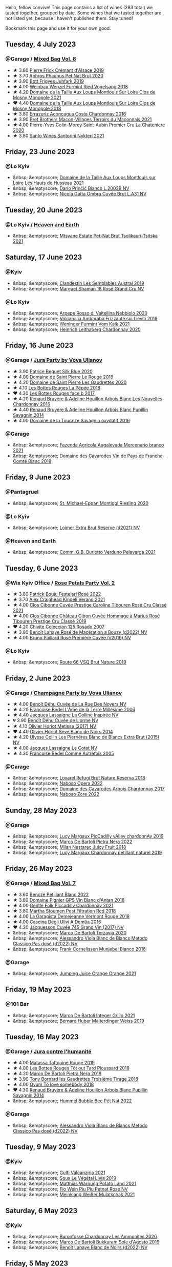 Hello, fellow convive! This page contains a list of wines (283 total) we tasted together, grouped by date. Some wines that we tasted together are not listed yet, because I haven't published them. Stay tuned!

Bookmark this page and use it for your own good.

#+begin_export html
<div class="rating-list">
#+end_export

** Tuesday,  4 July 2023

*** @Garage / [[barberry:/posts/2023-07-04-mixed-bag][Mixed Bag Vol. 8]]

- ★ 3.80 [[barberry:/wines/b60ee6cd-c27f-498d-98f2-d3c984d9e00f][Pierre Frick Crémant d'Alsace 2019]]
- ★ 3.70 [[barberry:/wines/54aaa7a2-2d02-4d12-9892-e2154b42339b][Aphros Phaunus Pet Nat Brut 2020]]
- ★ 3.90 [[barberry:/wines/6bc9fea8-41bf-4e23-a34a-c0f80a5017e6][Bott Frigyes Juhfark 2019]]
- ★ 4.00 [[barberry:/wines/b9208a9f-b71d-4e49-a3f4-f2cc720a74ab][Weinbau Wenzel Furmint Ried Vogelsang 2018]]
- ★ 4.20 [[barberry:/wines/77878044-246d-4fb2-9475-6d8044a24f46][Domaine de la Taille Aux Loups Montlouis Sur Loire Clos de Mosny Monopole 2021]]
- ❤️ 4.40 [[barberry:/wines/97e16400-52f3-4223-b49b-f3aa8db37411][Domaine de la Taille Aux Loups Montlouis Sur Loire Clos de Mosny Monopole 2018]]
- ★ 3.80 [[barberry:/wines/419d4870-6c3b-4bdc-9005-4b99b36e2ded][Errazuriz Aconcagua Costa Chardonnay 2016]]
- ★ 3.90 [[barberry:/wines/e505c724-2b49-4a9d-ae1e-837602b3dd32][Bret Brothers Macon-Villages Terroirs du Maconnais 2021]]
- ★ 4.00 [[barberry:/wines/d85e8c99-c857-4754-bda0-5640e29e96be][Pierre-Yves Colin-Morey Saint-Aubin Premier Cru La Chateniere 2020]]
- ★ 3.80 [[barberry:/wines/5cb54c3d-b813-4ffd-b813-5961e3273f40][Santo Wines Santorini Nykteri 2021]]

** Friday, 23 June 2023

*** @Lo Kyiv

- &nbsp; &emptyscore; [[barberry:/wines/83757777-1f8c-4921-8206-45d45eee4fae][Domaine de la Taille Aux Loups Montlouis sur Loire Les Hauts de Husseau 2021]]
- &nbsp; &emptyscore; [[barberry:/wines/a0c80df6-e6b1-4156-9ce0-654f906668b9][Dario Prinčič Bianco L.2003B NV]]
- &nbsp; &emptyscore; [[barberry:/wines/81414256-19cf-42a3-b31e-7b96b8b11f7c][Nicola Gatta Ombra Cuvée Brut L.A31 NV]]

** Tuesday, 20 June 2023

*** @Lo Kyiv / [[barberry:/posts/2023-06-20-south-africa][Heaven and Earth]]

- &nbsp; &emptyscore; [[barberry:/wines/149668d8-4c02-44c0-8955-8d6028e35c92][Mtsvane Estate Pet-Nat Brut Tsolikauri-Tsitska 2021]]

** Saturday, 17 June 2023

*** @Kyiv

- &nbsp; &emptyscore; [[barberry:/wines/d7513051-c24a-4ea7-a163-1946bb321402][Clandestin Les Semblables Austral 2019]]
- &nbsp; &emptyscore; [[barberry:/wines/7e4bafc3-3832-41e5-942a-27d80257db82][Marguet Shaman 18 Rosé Grand Cru NV]]

*** @Lo Kyiv

- &nbsp; &emptyscore; [[barberry:/wines/d91239ed-3147-4152-af22-2f4912cbcd9b][Arpepe Rosso di Valtellina Nebbiolo 2020]]
- &nbsp; &emptyscore; [[barberry:/wines/489945d4-8644-4123-a40f-3912be9824bd][Volcanalia Ambarabà Frizzante sui Lieviti 2018]]
- &nbsp; &emptyscore; [[barberry:/wines/ba4e1044-fc14-469d-a13b-76a459224ff7][Weninger Furmint Vom Kalk 2021]]
- &nbsp; &emptyscore; [[barberry:/wines/883b4578-9618-4c32-a0dc-ebbe78f2033a][Heinrich Leithaberg Chardonnay 2020]]

** Friday, 16 June 2023

*** @Garage / [[barberry:/posts/2023-06-16-jura][Jura Party by Vova Ulianov]]

- ★ 3.90 [[barberry:/wines/70d061f4-9ef9-4c2e-835f-154c08d37a54][Patrice Beguet Silk Blue 2020]]
- ★ 4.00 [[barberry:/wines/90889309-ef90-4e61-ba6d-49c3ca3f1c2f][Domaine de Saint Pierre Le Rouge 2019]]
- ★ 4.20 [[barberry:/wines/53079401-633d-49af-b4df-621f50852007][Domaine de Saint Pierre Les Gaudrettes 2020]]
- ★ 4.10 [[barberry:/wines/a7426870-7f6d-41c1-bb8b-fa00a3a344f6][Les Bottes Rouges La Pépée 2018]]
- ❤️ 4.30 [[barberry:/wines/ead0b45d-2239-4dcc-9254-5f3f4cb486cf][Les Bottes Rouges face b 2017]]
- ★ 4.20 [[barberry:/wines/f022ae6b-698b-4e7e-8aa9-a742bfc055c1][Renaud Bruyère & Adeline Houillon Arbois Blanc Les Nouvelles Chardonnay 2016]]
- ★ 4.40 [[barberry:/wines/e4351bcf-6fd6-4b71-b3ac-acf63e9c45e1][Renaud Bruyère & Adeline Houillon Arbois Blanc Pupillin Savagnin 2014]]
- ★ 4.00 [[barberry:/wines/63bdc2e5-da6f-4871-861a-57ba37a4c3f5][Domaine de la Touraize Savagnin oxydatif 2016]]

*** @Garage

- &nbsp; &emptyscore; [[barberry:/wines/dc4e8325-8cb6-4d9a-a68a-3695a56388ad][Fazenda Agricola Augalevada Mercenario branco 2021]]
- &nbsp; &emptyscore; [[barberry:/wines/ce308c98-42d1-46a8-bb8d-7e47a71b288d][Domaine des Cavarodes Vin de Pays de Franche-Comté Blanc 2018]]

** Friday,  9 June 2023

*** @Pantagruel

- &nbsp; &emptyscore; [[barberry:/wines/2b7f1084-e816-4a42-b9d3-2c22c44f8a1f][St. Michael-Eppan Montiggl Riesling 2020]]

*** @Lo Kyiv

- &nbsp; &emptyscore; [[barberry:/wines/3d618791-4835-4eb6-9b6b-cef326f35c3c][Loimer Extra Brut Reserve (d2021) NV]]

*** @Heaven and Earth

- &nbsp; &emptyscore; [[barberry:/wines/40870c4e-61f7-4b11-9ab5-42d44a22829e][Comm. G.B. Burlotto Verduno Pelaverga 2021]]

** Tuesday,  6 June 2023

*** @Wix Kyiv Office / [[barberry:/posts/2023-06-06-rose][Rose Petals Party Vol. 2]]

- ★ 3.80 [[barberry:/wines/80d58398-afa8-4233-bf27-49bd161cfc3e][Patrick Bouju Festejar! Rosé 2022]]
- ★ 3.70 [[barberry:/wines/36ca12dd-2496-471b-8852-ad8768dc00a6][Alex Craighead Kindeli Verano 2021]]
- ★ 4.00 [[barberry:/wines/b94bbe0a-ebf8-4f4a-83bf-5926849e6119][Clos Cibonne Cuvée Prestige Caroline Tibouren Rosé Cru Classé 2021]]
- ★ 4.00 [[barberry:/wines/4ffde9b6-648c-4e72-8f9f-d3a9ea9ebfb1][Clos Cibonne Château Cibon Cuvée Hommage à Marius Rosé Tibouren Prestige Cru Classé 2019]]
- ❤️ 4.20 [[barberry:/wines/424eb112-836b-4d9a-870a-bb3108b0c136][Chivite Coleccion 125 Rosado 2007]]
- ★ 3.80 [[barberry:/wines/7664a382-e23b-477f-ab93-b4d99433f2ac][Benoît Lahaye Rosé de Macération a Bouzy (d2022) NV]]
- ★ 4.00 [[barberry:/wines/9131e391-2342-4084-9624-5979b708238d][Bruno Paillard Rosé Première Cuvée (d2019) NV]]

*** @Lo Kyiv

- &nbsp; &emptyscore; [[barberry:/wines/64ad1e45-f97a-41b3-ad36-dcb764a478f5][Route 66 VSQ Brut Nature 2019]]

** Friday,  2 June 2023

*** @Garage / [[barberry:/posts/2023-06-02-champagne][Champagne Party by Vova Ulianov]]

- ★ 4.00 [[barberry:/wines/7bc042b7-6842-4e32-936a-ea5458eba6b6][Benoît Déhu Cuvée de La Rue Des Noyers NV]]
- ★ 4.20 [[barberry:/wines/ca7dc126-0ea4-4245-93db-f07a87301a7e][Francoise Bedel L'Âme de la Terre Millésime 2006]]
- ★ 4.40 [[barberry:/wines/3855b6f0-a2e9-4c92-952b-65ba8e335ada][Jacques Lassaigne La Colline Inspirée NV]]
- 💔 3.90 [[barberry:/wines/e27c8b9d-c616-4119-a6f8-353c25e056f2][Benoît Déhu Cuvée de L'orme NV]]
- ★ 4.10 [[barberry:/wines/e2def7db-4717-4c1d-b5af-403adf8f510d][Olivier Horiot Metisse (2017) NV]]
- ❤️ 4.40 [[barberry:/wines/b7f8ea50-cad4-49cb-8fcb-e60a8893fe55][Olivier Horiot Seve Blanc de Noirs 2014]]
- ★ 4.20 [[barberry:/wines/df4c17e5-a9ab-43f4-85d8-b1a117a42807][Ulysse Collin Les Pierrières Blanc de Blancs Extra Brut (2015) NV]]
- ★ 4.00 [[barberry:/wines/8caf7cbe-9849-4294-a90d-a69f1bbc88e7][Jacques Lassaigne Le Cotet NV]]
- ★ 4.30 [[barberry:/wines/bb79b28b-059f-4043-8ecf-3ba04ecd892a][Francoise Bedel Comme Autrefois 2005]]

*** @Garage

- &nbsp; &emptyscore; [[barberry:/wines/369320be-e14f-49f3-9d81-f91f826875b7][Loxarel Refugi Brut Nature Reserva 2018]]
- &nbsp; &emptyscore; [[barberry:/wines/e474d059-e023-448e-8500-b089596d45dc][Naboso Opera 2022]]
- &nbsp; &emptyscore; [[barberry:/wines/8254e571-c194-4f78-b5f4-8067b4ddcdcb][Domaine des Cavarodes Arbois Chardonnay 2017]]
- &nbsp; &emptyscore; [[barberry:/wines/c9dea3ba-b8cf-4531-a1cf-44158e13b640][Naboso Zore 2022]]

** Sunday, 28 May 2023

*** @Garage

- &nbsp; &emptyscore; [[barberry:/wines/0f0c81ab-01db-4463-8988-d2267f9e1377][Lucy Margaux PicCadilly vAlley chardonnAy 2019]]
- &nbsp; &emptyscore; [[barberry:/wines/3b456bae-a9d9-437a-9acb-25ca9df3670e][Marco De Bartoli Pietra Nera 2022]]
- &nbsp; &emptyscore; [[barberry:/wines/1181146b-ae40-4427-a001-05539bdb58e0][Milan Nestarec Juicy Fruit 2018]]
- &nbsp; &emptyscore; [[barberry:/wines/58f06e3f-5408-4d50-843d-dc0c988b89aa][Lucy Margaux Chardonnay pétillant naturel 2019]]

** Friday, 26 May 2023

*** @Garage / [[barberry:/posts/2023-05-26-mixed-bag][Mixed Bag Vol. 7]]

- ★ 3.60 [[barberry:/wines/c351d3ca-8616-4b7b-b62b-35b7f3cda8ad][Bencze Pétillant Blanc 2022]]
- ★ 3.80 [[barberry:/wines/c3fe7282-9b75-4931-88e4-1eca262675ff][Domaine Pignier GPS Vin Blanc d'Antan 2018]]
- ★ 4.00 [[barberry:/wines/ca344bfa-6acb-4a5a-ac48-74183010ef1f][Gentle Folk Piccadilly Chardonnay 2021]]
- ★ 3.80 [[barberry:/wines/19d4111f-d367-402c-8ee8-135e83eb43d6][Martha Stoumen Post Filtration Red 2018]]
- ★ 4.00 [[barberry:/wines/eb815a42-3c39-4b70-9cb7-a2795d305fe8][La Garagista Demejeanne Vermont Rouge 2018]]
- ★ 4.00 [[barberry:/wines/767d4390-7fb8-43cf-9a82-da02266342a3][Cascina Degli Ulivi A Demûa 2016]]
- ❤️ 4.20 [[barberry:/wines/ee5b5dd8-f797-4172-9614-ee55c2ec5d9f][Jacquesson Cuvée 745 Grand Vin (2017) NV]]
- &nbsp; &emptyscore; [[barberry:/wines/1893422e-70fc-4fb0-b984-bccfca0d3ace][Marco De Bartoli Terzavia 2020]]
- &nbsp; &emptyscore; [[barberry:/wines/c44832eb-c5eb-44e8-891b-7d0dde919a61][Alessandro Viola Blanc de Blancs Metodo Classico Pas dosé (d2022) NV]]
- &nbsp; &emptyscore; [[barberry:/wines/33560580-ef8c-4016-88e3-c2cc36d554f0][Frank Cornelissen Munjebel Bianco 2016]]

*** @Garage

- &nbsp; &emptyscore; [[barberry:/wines/4b7cfb23-6e89-4d48-a878-13b7d814b107][Jumping Juice Orange Orange 2021]]

** Friday, 19 May 2023

*** @101 Bar

- &nbsp; &emptyscore; [[barberry:/wines/d7856cc7-a6eb-49ed-a77a-0233395954a4][Marco De Bartoli Integer Grillo 2021]]
- &nbsp; &emptyscore; [[barberry:/wines/3d56770c-4363-4108-9bac-3af5c1d7d3f3][Bernard Huber Malterdinger Weiss 2019]]

** Tuesday, 16 May 2023

*** @Garage / [[barberry:/posts/2023-05-16-jura][Jura contre l'humanité]]

- ★ 4.00 [[barberry:/wines/a36b4d58-afe8-4fed-88ae-1d9b582e97dc][Matassa Tattouine Rouge 2019]]
- ★ 4.00 [[barberry:/wines/3e07d3ab-d122-4eee-94dd-0770a526125b][Les Bottes Rouges Tôt out Tard Ploussard 2018]]
- ★ 4.20 [[barberry:/wines/c2a1ba1f-6ed7-4c0f-bcd3-a497501d5912][Marco De Bartoli Pietra Nera 2018]]
- ★ 3.90 [[barberry:/wines/18504209-097a-41cc-b6ac-e1cf5d449b37][Tony Bornard les Gaudrettes Troisième Tirage 2018]]
- ★ 4.00 [[barberry:/wines/68aa146e-d0bc-4688-8e46-9e4f7bfd3c26][Ovum To love somebody 2018]]
- ❤️ 4.30 [[barberry:/wines/e4351bcf-6fd6-4b71-b3ac-acf63e9c45e1][Renaud Bruyère & Adeline Houillon Arbois Blanc Pupillin Savagnin 2014]]
- &nbsp; &emptyscore; [[barberry:/wines/8055f252-7ce7-46e9-95e3-28e386d0ae21][Hummel Bubble Bee Pét Nat 2022]]

*** @Garage

- &nbsp; &emptyscore; [[barberry:/wines/c44832eb-c5eb-44e8-891b-7d0dde919a61][Alessandro Viola Blanc de Blancs Metodo Classico Pas dosé (d2022) NV]]

** Tuesday,  9 May 2023

*** @Kyiv

- &nbsp; &emptyscore; [[barberry:/wines/3221756b-4946-49ae-a1b7-08fe40983d69][Gulfi Valcanzjria 2021]]
- &nbsp; &emptyscore; [[barberry:/wines/94f7833a-ecc5-48c1-b41c-7272b4f38daf][Sous Le Végétal Livia 2019]]
- &nbsp; &emptyscore; [[barberry:/wines/a33a2fdf-375a-4e65-8051-51bd7fe802e6][Matthias Warnung Potato Land 2021]]
- &nbsp; &emptyscore; [[barberry:/wines/6fb68166-b9cb-464d-b0c0-97bf8f98cadb][Fio Wein Piu Piu Petnat Rosé NV]]
- &nbsp; &emptyscore; [[barberry:/wines/c489fc64-609e-484c-b803-fb60acc7ef82][Meinklang Weißer Mulatschak 2021]]

** Saturday,  6 May 2023

*** @Kyiv

- &nbsp; &emptyscore; [[barberry:/wines/4a382c04-692c-44aa-848b-8f77fcaff68d][Buronfosse Chardonnay Les Ammonites 2020]]
- &nbsp; &emptyscore; [[barberry:/wines/29040e0f-f5b9-494b-98e4-72fea2d983de][Marco De Bartoli Bukkuram Sole d'Agosto 2019]]
- &nbsp; &emptyscore; [[barberry:/wines/5875eb17-c716-4438-abce-ff4e048ca0f2][Benoît Lahaye Blanc de Noirs (d2022) NV]]

** Friday,  5 May 2023

*** @Garage / [[barberry:/posts/2023-05-05-chenin-blanc][Chenin Blanc Party by Vova Ulianov]]

- ★ 4.00 [[barberry:/wines/01025fcf-ae2c-4a42-8d0e-1b6d9c5207cf][Domaine Patrick Baudouin Savennières Bellevue 2018]]
- ★ 3.80 [[barberry:/wines/256ef92e-de3a-4f87-b669-041175420aa6][Coulée de Serrant Clos de la Coulée de Serrant 2017]]
- ★ 4.40 [[barberry:/wines/2e3a144b-504a-4d4d-83d6-8551084cbed2][Domaine de la Taille Aux Loups Bretonniere Cuvée Parcellaire Monopole 2021]]
- ❤️ 4.40 [[barberry:/wines/37112ddf-9b53-4c56-8e36-c71002ea06ab][Stephane Bernaudeau Les Coqueries 2019]]
- ★ 3.00 [[barberry:/wines/69b6a7f9-4741-49e1-9804-2a90b3f177cc][Domaine Le Briseau Kharakter 2018]]
- ★ 4.20 [[barberry:/wines/6b86dd6e-8d5c-4bba-9ef3-d86a42cd0fe2][Stephane Bernaudeau Les Onglés 2019]]
- ★ 4.00 [[barberry:/wines/5cc200a2-74dc-4d09-915f-bc4240a5c15f][Domaine Huet Clos du Bourg Demi-Sec 2017]]
- ★ 4.00 [[barberry:/wines/cbe859e6-edcd-41a3-9d72-3a4bfb4be7bc][Jean-Pierre Robinot l'Ange Vin L'iris 2019]]
- ★ 3.90 [[barberry:/wines/30e2bafe-08f1-45a1-b7f4-91d93b5e1488][Domaine Breton La Dilettante 2018]]
- ★ 4.00 [[barberry:/wines/ae9964d3-35ea-41d6-ba06-cebdc91f52fc][Rene Mosse Savennières Arena 2019]]

*** @Garage

- &nbsp; &emptyscore; [[barberry:/wines/da4e356a-f465-4ba5-996c-2f97a9dab5f7][Denavolo Mansano 2021]]
- &nbsp; &emptyscore; [[barberry:/wines/b5c99371-b78e-464e-a3b4-6ed56440c830][Benoît Lahaye Le Jardin de la Grosse Pierre 2015]]

** Tuesday,  2 May 2023

*** @Andrii Sierkov / [[barberry:/posts/2023-05-02-home-party][Home Party Vol. 3]]

- ★ 3.50 [[barberry:/wines/aa0380c9-822f-444c-a638-9b9dceb102a7][Alanna Lagamba Frauen Power Rosé 2022]]
- ★ 4.00 [[barberry:/wines/149668d8-4c02-44c0-8955-8d6028e35c92][Mtsvane Estate Pet-Nat Brut Tsolikauri-Tsitska 2021]]
- ❤️ 4.20 [[barberry:/wines/f3e7725c-2b10-4dab-8358-eeddd9330371][Agrapart Terroirs (d2023) NV]]
- ★ 3.80 [[barberry:/wines/8f825abb-5543-40ac-a42d-44fd1edf1a7d][Testalonga El Bandito I am the Ninja 2022]]
- ★ 3.90 [[barberry:/wines/f0d79447-307b-4b8f-af51-79bfb9aa6fca][Lamiable Eclat d'Étoiles Rosé Grand Cru à Tours-sur-Marne (2020) NV]]

** Tuesday, 18 April 2023

*** @Wix Kyiv Office / [[barberry:/posts/2023-04-18-tondonia][A taste of Tondonia]]

- ★ 4.00 [[barberry:/wines/3fb511fa-b0d8-45e4-b873-bd1edd50a543][R. López de Heredia Viña Bosconia Reserva 2011]]
- ★ 3.80 [[barberry:/wines/849dafd4-c8d6-4ec7-a265-25ccf1f72e32][R. López de Heredia Viña Cubillo Crianza 2014]]
- ★ 4.20 [[barberry:/wines/1a2df79b-c2e6-4bbd-b4fe-013b511fa05d][R. López de Heredia Viña Gravonia Blanco Crianza 2014]]
- ❤️ 4.40 [[barberry:/wines/ca7b2b58-fb6d-4110-84f0-aa8b6c7ed3dc][R. López de Heredia Viña Tondonia Blanco Reserva 2011]]
- ★ 4.00 [[barberry:/wines/7c02f810-b722-492d-a23e-40c1c1ef41f4][R. López de Heredia Viña Tondonia Tinto Reserva 2010]]
- ★ 4.20 [[barberry:/wines/45e8e973-f58a-4fb8-8a72-5230efba1cb6][R. López de Heredia Viña Tondonia Tinto Gran Reserva 2001]]
- &nbsp; &emptyscore; [[barberry:/wines/dd40e9e7-9060-4e13-ae70-a3c2c946562b][Envínate Lousas Viñas de aldea 2019]]

** Tuesday, 11 April 2023

*** @Wix Kyiv Office / [[barberry:/posts/2023-04-11-mixed-bag][Mixed Bag Vol. 6]]

- &nbsp; &emptyscore; [[barberry:/wines/c8d48ec3-1c25-414c-85e0-d944fb493c42][Cascina Tavijn Mostro 2021]]
- ★ 4.10 [[barberry:/wines/fa8be8c9-7ba9-489b-bb4f-09401d3c6bd6][Matassa Olla Blanc 2021]]
- ★ 4.20 [[barberry:/wines/4c766528-8c5d-4d33-83fb-270463090018][Domaine Pinson Chablis 2020]]
- ❤️ 4.20 [[barberry:/wines/f16dab18-1a1f-4883-a6cb-9c9f9b047987][Pierre-Yves Colin-Morey Saint-Aubin Premier Cru Les Champlots 2020]]
- ★ 3.80 [[barberry:/wines/026717f4-446c-4982-9dce-66031fcf6294][Sous Le Végétal Hüpnos 2019]]
- ★ 4.00 [[barberry:/wines/f9d85e1b-8424-498e-83e8-e1307d7dd9b0][Foradori Morei Teroldego 2011]]
- 💔 3.80 [[barberry:/wines/906681ab-c1e3-4524-9d11-0b5b7ad0f87f][Clos Cibonne Cuvée Prestige Olivier Cru Classé 2019]]
- ★ 3.80 [[barberry:/wines/cc6e12e2-3df7-4230-a784-5d7a19b9b176][Haras de Pirque Galantas Gran Reserva 2018]]
- &nbsp; &emptyscore; [[barberry:/wines/e48f4301-fd16-4dc7-92bc-b5fc6807423f][JM Dreyer Origin Riesling Macération 2021]]

** Thursday,  6 April 2023

*** @Garage

- &nbsp; &emptyscore; [[barberry:/wines/d51da8db-cf3a-4d27-ada9-79fc7ce0c35c][Il Paradiso di Manfredi Rosso di Montalcino 2019]]
- &nbsp; &emptyscore; [[barberry:/wines/c8127ca1-e35d-4483-8ef1-b91a974e8829][Domaine de la Taille Aux Loups Montlouis sur Loire Remus 2021]]

** Friday, 31 March 2023

*** @Garage

- &nbsp; &emptyscore; [[barberry:/wines/45289e25-fbd9-4045-8ad4-cf52f5ffb871][Frédéric Cossard Ploussard 2020]]
- &nbsp; &emptyscore; [[barberry:/wines/4b234919-3ae7-45b0-813b-970cd9ca74a0][Andre et Mireille Tissot Poulsard en Amphore 2018]]
- &nbsp; &emptyscore; [[barberry:/wines/dae96f2e-0035-42dc-8678-b1caba56fe17][Tony Bornard le Vin de Ploussard ouvre L'esprit 2018]]
- &nbsp; &emptyscore; [[barberry:/wines/0800b46f-7338-416b-b827-3bfb071e1238][Mongarda Glera Colli Trevigiani Col Fondo 2021]]
- &nbsp; &emptyscore; [[barberry:/wines/a5021c3f-3d2c-42c2-a984-5455b774d224][Marie-Pierre Chevassu-Jassenet Côtes du Jura Poulsard 2019]]
- &nbsp; &emptyscore; [[barberry:/wines/3e07d3ab-d122-4eee-94dd-0770a526125b][Les Bottes Rouges Tôt out Tard Ploussard 2018]]
- &nbsp; &emptyscore; [[barberry:/wines/e400d41f-6be2-4898-a383-203b45fca1b2][Domaine de La Borde Ploussard Côte de Fuele 2020]]
- &nbsp; &emptyscore; [[barberry:/wines/c52c8091-3c3c-4090-a998-7db077b0e857][Domaine de la Touraize Ploussard La Cabane 2018]]

*** @Win Bar Kyiv

- &nbsp; &emptyscore; [[barberry:/wines/83757777-1f8c-4921-8206-45d45eee4fae][Domaine de la Taille Aux Loups Montlouis sur Loire Les Hauts de Husseau 2021]]
- &nbsp; &emptyscore; [[barberry:/wines/15645e48-cc87-4136-b9f7-bff28f7b74e1][Warre's Otima Single Year Tawny 2006]]

** Friday, 24 March 2023

*** @Win Bar Kyiv

- &nbsp; &emptyscore; [[barberry:/wines/a983be5f-2897-485f-b4c7-0f19d7ee3f1d][Tornatore Etna Rosso 2018]]
- &nbsp; &emptyscore; [[barberry:/wines/880bd891-e17c-483a-9114-4bc4e01585dc][Loimer Gluegglich Rosé Glückliches NV]]

** Wednesday, 22 March 2023

*** @Win Bar Kyiv

- &nbsp; &emptyscore; [[barberry:/wines/f8119a97-045b-4d84-8309-5f2da0a8687c][Fathers Wine Рожевий Квадрат 2022]]
- &nbsp; &emptyscore; [[barberry:/wines/95825590-a5cc-4454-94fc-83131c10a76c][Vincent Girardin Cuvée Saint-Vincent Chardonnay 2020]]
- &nbsp; &emptyscore; [[barberry:/wines/5257586d-a241-4ced-9c69-a99fae2d8fe1][Leleka Wines Chardonnay Reserve 2021]]
- &nbsp; &emptyscore; [[barberry:/wines/4afaf163-7d47-4b38-b92b-9084985c6d62][Marcel Cabelier Crémant du Jura Extra Brut 60 mois 2017]]
- &nbsp; &emptyscore; [[barberry:/wines/95320bf1-f3b2-4627-9bbb-9725571358ae][Frumushika-Nova Not Filtered Cabernet Sauvignon Rosé 2021]]
- &nbsp; &emptyscore; [[barberry:/wines/24f6fce5-b603-4bd5-a953-a24b05568d88][Frumushika-Nova Suholimanske Brut Traditional Method 2021]]
- &nbsp; &emptyscore; [[barberry:/wines/74ca3238-3a2a-4eb7-be31-2c8086b3a521][Fathers Wine Лице 2021]]
- &nbsp; &emptyscore; [[barberry:/wines/75c908d0-28c8-44fc-9152-c124993101d5][Justino's Madeira Boal 10 Years Old NV]]
- &nbsp; &emptyscore; [[barberry:/wines/b21b3ce7-c18c-4dab-b344-d646a2ba94c0][Fathers Wine Бурштинове Коло 2021]]
- &nbsp; &emptyscore; [[barberry:/wines/9db6c7c0-f5e1-450f-8edf-8e73b4348804][Justino's Madeira East India Madeira Old Reserve 10 Years Old Fine Dry NV]]
- &nbsp; &emptyscore; [[barberry:/wines/f480d241-3eee-44e1-84ed-06a94c749a88][Paul Benoit et Fils Chardonnay Arbois-Pupullin 2018]]
- &nbsp; &emptyscore; [[barberry:/wines/f790ac69-e61b-455e-8e94-133a7aee3542][Yanchyn Hills Euphoria 2022]]

** Friday, 17 March 2023

*** @Wix Kyiv Office / [[barberry:/posts/2023-03-17-bruno-paillard][Bruno Paillard: Collection Anciens Dégorgements]]

- ★ 4.00 [[barberry:/wines/f0036bf5-0e50-4cd3-b537-2af0978a7c01][Bruno Paillard Première Cuvée (d2022) NV]]
- ★ 4.10 [[barberry:/wines/22b86d9f-0061-4888-8f40-9ecaed828feb][Bruno Paillard Première Cuvée (d2019) NV]]
- ★ 4.20 [[barberry:/wines/24dc4374-1c30-4710-9f15-5c6fd054eef5][Bruno Paillard Première Cuvée (d2017) NV]]
- ★ 4.20 [[barberry:/wines/e411f8b3-02a7-4cb9-b240-f8816237c851][Bruno Paillard Première Cuvée (d2014 May) NV]]
- ★ 4.20 [[barberry:/wines/5af0828d-ba29-4ddf-af8c-96ade35dea35][Alice et Olivier De Moor Chablis Coteau de rosette 2018]]
- ★ 4.20 [[barberry:/wines/26e03947-b9cf-4e81-9b56-e173ee74ed7f][Domaine Daniel-Etienne Defaix Chablis Premier Cru Les Lys 2009]]
- &nbsp; &emptyscore; [[barberry:/wines/124f0b28-e18a-488c-a8b4-776de6c93e37][De Sousa Brut Tradition (d2022) NV]]

** Tuesday,  7 March 2023

*** @Wix Kyiv Office / [[barberry:/posts/2023-03-07-mixed-bag][Mixed Bag Vol. 5]]

- ★ 4.00 [[barberry:/wines/1eec03f6-8164-427a-90e6-d5c1e87c4652][Lyme Bay Classic Cuvée Brut 2016]]
- ★ 3.80 [[barberry:/wines/a70d304d-581f-44e1-91b5-dfa8422a03d2][Domaine du Pélican Savagnin Macération Pelliculaire 2018]]
- ★ 4.00 [[barberry:/wines/cba5ddb4-b51f-4fb9-a28f-40489793aeb5][JM Dreyer Origin Pinot Gris Macération 2021]]
- ★ 4.00 [[barberry:/wines/ea95b34e-b0e6-4581-a6b0-47d39234286f][Sarnin-Berrux CHARdO 2020]]
- ★ 4.00 [[barberry:/wines/8b78bea1-7eb3-4aba-953d-44b164aa164c][Et Cetera Pinot Noir 2018]]
- 💔 3.80 [[barberry:/wines/b098e753-dc4a-4d0e-957f-3affd5968e9a][Beykush Loca Deserta 2019]]
- ❤️ 4.20 [[barberry:/wines/74d9ccb5-28fc-4b73-9496-5215458d4ede][Andre et Mireille Tissot La Mailloche Vin Jaune 2011]]

*** @Wix Kyiv Office

- &nbsp; &emptyscore; [[barberry:/wines/303d09ba-ded9-49b8-a09b-4f89b6607da6][Taittinger Brut Reserve NV]]

** Tuesday, 28 February 2023

*** @Wix Kyiv Office / [[barberry:/posts/2023-02-28-double-trouble][Double trouble]]

- ★ 4.00 [[barberry:/wines/4dc30343-1f2d-47ba-8f9a-97d04e429608][Gulfi Carjcanti 2019]]
- ❤️ 4.40 [[barberry:/wines/070e8a7b-c212-458b-a737-c9ba893150dc][Gulfi Carjcanti 2017]]
- ★ 4.20 [[barberry:/wines/8699dab9-59a5-41f3-8e57-df21f04d5e91][Gulfi Carjcanti 2015]]
- ★ 4.20 [[barberry:/wines/ab4efba9-201e-4489-b2db-43a6f7863585][Raúl Pérez La Vizcaína La Del Vivo 2017]]
- ★ 4.00 [[barberry:/wines/e4e90e65-228d-4605-a0f5-bf9681aa278c][Raúl Pérez La Vizcaína La Del Vivo 2015]]
- ★ 3.80 [[barberry:/wines/767a24b9-3ae4-4ea9-9955-a4c7157e6afe][Cantina Alchemica M Rosso 2006]]
- ★ 3.80 [[barberry:/wines/02f99618-1f5f-42e8-9e45-3d8f55664f4d][Denavolo Catavela 2021]]

** Monday, 27 February 2023

*** @Kyiv

- &nbsp; &emptyscore; [[barberry:/wines/38b023df-8c26-45e1-80f7-6be3f53681cc][Éric Chevalier Cirrus 2018]]

** Friday, 24 February 2023

*** @One Tea Tree

- &nbsp; &emptyscore; [[barberry:/wines/e32109c0-1655-4e47-9df4-d4f6fadefd40][Denavolo Dinavolino 2020]]

** Monday, 20 February 2023

*** @101 Bar

- &nbsp; &emptyscore; [[barberry:/wines/b3b1970d-4176-4ff3-9f9c-d07325b9d092][Weingut Bründlmayer Brut Rosé Reserve (d2022) NV]]
- &nbsp; &emptyscore; [[barberry:/wines/f0d79447-307b-4b8f-af51-79bfb9aa6fca][Lamiable Eclat d'Étoiles Rosé Grand Cru à Tours-sur-Marne (2020) NV]]

** Thursday, 16 February 2023

*** @Kyiv

- &nbsp; &emptyscore; [[barberry:/wines/1d7d2493-1eb3-4764-8d2c-e8fd8e6822f0][Bodega Chacra Cincuenta Y Cinco Pinot Noir 2016]]
- &nbsp; &emptyscore; [[barberry:/wines/98f32d59-a395-4287-8adb-9ddf1de9f894][Comando G La Bruja de Rozas 2018]]
- &nbsp; &emptyscore; [[barberry:/wines/a086f12a-efb1-481f-8ab5-ab1d2250945b][Felton Road Calvert Pinot Noir 2019]]
- &nbsp; &emptyscore; [[barberry:/wines/8a289b1c-eda1-470c-8622-49175f0c3da7][Paraschos Noir 2011]]
- &nbsp; &emptyscore; [[barberry:/wines/4a5c59e8-9273-4dc8-a6de-9af531084fd1][Kelley Fox Wines Hyland Vineyard Pinot Noir Coury Clone 2017]]
- &nbsp; &emptyscore; [[barberry:/wines/e40c45c4-aeab-47b0-bc9c-8a2e36223063][Casa Coste Piane Valdobbiaddene Prosecco Frizzante ...Naturalmente L0621 NV]]
- &nbsp; &emptyscore; [[barberry:/wines/5a117d28-e2b6-490c-90a6-a4145fd72fd0][Tomislav Marković On the Rocks 2020]]
- &nbsp; &emptyscore; [[barberry:/wines/e69be5d3-5f94-469f-8d7b-a185d20cc7d7][Domaine Prieure Roch Ladoix Rouge 2020]]
- &nbsp; &emptyscore; [[barberry:/wines/f506a040-1940-496a-9901-0bb471948800][Loimer Gluegglich Weiß Glückliches NV]]

** Friday, 10 February 2023

*** @101 Bar

- &nbsp; &emptyscore; [[barberry:/wines/016ce5e6-e958-4cc8-8773-5d87068164e6][R. López de Heredia Viña Gravonia Blanco Crianza 2015]]
- &nbsp; &emptyscore; [[barberry:/wines/a3ce9c93-1782-4588-b9b6-0f9082089018][R. López de Heredia Viña Tondonia Rosado Gran Reserva 2012]]
- &nbsp; &emptyscore; [[barberry:/wines/ca7b2b58-fb6d-4110-84f0-aa8b6c7ed3dc][R. López de Heredia Viña Tondonia Blanco Reserva 2011]]
- &nbsp; &emptyscore; [[barberry:/wines/9e5616d2-6821-43f3-a2a0-93a514879635][Tenuta delle Terre Nere Etna Bianco Montalto 2019]]

** Tuesday,  7 February 2023

*** @Pantagruel / [[barberry:/posts/2023-02-07-on-the-collio-hills][On the Collio Hills]]

- ★ 4.20 [[barberry:/wines/1e6aec1c-90f1-4cc6-8cb7-f174abd34fdc][Zidarich Malvasia 2011]]
- ★ 4.10 [[barberry:/wines/8d575670-c594-4f55-b330-6ed0a1e63d3d][Gravner Ribolla Anfora 2004]]
- ★ 4.20 [[barberry:/wines/73ea334f-8f6a-4fec-ad1c-505874003834][Radikon Ribolla 2007]]
- ★ 4.20 [[barberry:/wines/86bad245-61a4-41e5-ad57-05b9f7e568f2][Radikon Jakot 2007]]

** Wednesday,  1 February 2023

*** @101 Bar

- &nbsp; &emptyscore; [[barberry:/wines/285367d1-d831-4d1d-8521-99626e49d43f][Domaine de Saint Pierre Saint-Pierre 2020]]
- &nbsp; &emptyscore; [[barberry:/wines/b3b1970d-4176-4ff3-9f9c-d07325b9d092][Weingut Bründlmayer Brut Rosé Reserve (d2022) NV]]
- &nbsp; &emptyscore; [[barberry:/wines/fa8be8c9-7ba9-489b-bb4f-09401d3c6bd6][Matassa Olla Blanc 2021]]

** Friday, 27 January 2023

*** @101 Bar

- &nbsp; &emptyscore; [[barberry:/wines/66132041-ecfd-4d79-8f67-6e7aa512947b][De Sousa Réserve Grand Cru Blanc de Blancs (d2021) NV]]
- &nbsp; &emptyscore; [[barberry:/wines/892ccc50-f7e0-425e-99be-5ddd238056df][Matassa Brutal Rouge 2021]]
- &nbsp; &emptyscore; [[barberry:/wines/4b234919-3ae7-45b0-813b-970cd9ca74a0][Andre et Mireille Tissot Poulsard en Amphore 2018]]
- &nbsp; &emptyscore; [[barberry:/wines/263e80cd-7230-45dc-a328-886ffbe0fb15][Markus Molitor Wehler Klosterberg Pinot Blanc 2017]]

** Tuesday, 24 January 2023

*** @Wix Kyiv Office / [[barberry:/posts/2023-01-24-il-pirata][Il Pirata Vol. 3]]

- ★ 3.70 [[barberry:/wines/7a3f478e-ab77-465c-9ef5-80b8e7804817][Graffetta Grillo 2019]]
- ★ 3.80 [[barberry:/wines/15b2277b-e7a8-4d4c-ae7f-ad61db9f898c][Arianna Occhipinti SP68 Bianco 2017]]
- ★ 4.00 [[barberry:/wines/f7795b1b-bbbf-42d4-888f-19ae004bb5e8][COS Pithos Bianco 2012]]
- ❤️ 4.10 [[barberry:/wines/f29ce812-d84b-48fb-b0bb-c8e85e092719][Tenuta di Fessina A'Puddara Etna Bianco 2010]]
- ★ 4.00 [[barberry:/wines/b701a9ea-9bea-4b05-a9f7-de9f41256240][COS Cerasuolo di Vittoria Classico 2010]]
- ★ 4.00 [[barberry:/wines/aba30227-d546-4ce1-94ac-75fa356f7b19][Tenuta di Castellaro Corinto 2017]]
- 💔 3.80 [[barberry:/wines/7a4c3999-ac78-4afa-b09c-d47263b22c82][Girolamo Russo Etna Rosso San Lorenzo 2017]]

** Saturday, 14 January 2023

*** @Favourite Uncle

- &nbsp; &emptyscore; [[barberry:/wines/3855b6f0-a2e9-4c92-952b-65ba8e335ada][Jacques Lassaigne La Colline Inspirée NV]]
- &nbsp; &emptyscore; [[barberry:/wines/bec4a5ab-69da-4791-9f8b-920baf0b0182][Comando G Mataborricos 2018]]
- &nbsp; &emptyscore; [[barberry:/wines/e40c45c4-aeab-47b0-bc9c-8a2e36223063][Casa Coste Piane Valdobbiaddene Prosecco Frizzante ...Naturalmente L0621 NV]]
- &nbsp; &emptyscore; [[barberry:/wines/fbd206d0-43dc-4c8f-8102-1db37590536c][Niepoort Vinhos S.A. Tiara Branco 2017]]
- &nbsp; &emptyscore; [[barberry:/wines/b11a1d3e-4a17-4673-9995-5098048f8936][Matassa Cuvée Marguerite 2021]]
- &nbsp; &emptyscore; [[barberry:/wines/fe31f20b-c157-490f-a92c-663b755d4383][Domaine Gruhier Bourgogne Epineuil Côte de Grisey 2016]]

** Friday,  6 January 2023

*** @One Tea Tree

- &nbsp; &emptyscore; [[barberry:/wines/e0bfcca4-2ce9-4c32-a54b-4c4947e2309a][Dominuque Gruhier Bourgogne Tonnerre 2019]]
- &nbsp; &emptyscore; [[barberry:/wines/e0415878-d4b9-4d57-ac83-42ff34f90f86][Charles Dufour Bulles de Comptoir #10 Tchin Tchin NV]]

** Wednesday,  4 January 2023

*** @101 Bar

- &nbsp; &emptyscore; [[barberry:/wines/9b216ee2-9add-4347-a228-fdc83f582539][Domaine Gérard Seguin Bourgogne Cuvée Gérard 2015]]
- &nbsp; &emptyscore; [[barberry:/wines/da4b9699-fa88-4058-a013-214e9e2f5cc5][Peixes Eixe 2019]]
- &nbsp; &emptyscore; [[barberry:/wines/91a0a4f3-23de-439d-acdf-4d84fcd3dcb4][JM Dreyer Elios Pinot Noir 2021]]

** Tuesday, 27 December 2022

*** @One Tea Tree / [[barberry:/posts/2022-12-27-classy-bubbles-vol--2][Classy Bubbles Vol. 2]]

- 💔 3.50 [[barberry:/wines/18ba93cf-75c5-41ea-94f3-7e04f03ceb59][Filipa Pato 3B Blanc de Blancs Extra Bruto Unfiltered NV]]
- ★ 3.70 [[barberry:/wines/ba3c3b85-b979-461f-9fe0-8c81b281eec4][Weingut Bründlmayer Blanc de Blancs Extra Brut Reserve NV]]
- ★ 4.20 [[barberry:/wines/75862600-03f3-4c81-9553-9712d3072df8][Benoît Lahaye Grand Cru Millesime 2017]]
- ★ 3.80 [[barberry:/wines/40910459-4fb6-42ae-b046-58094be3603b][Bérêche & Fils Brut Réserve L19.07/2022 NV]]
- ★ 3.80 [[barberry:/wines/221464f9-abb2-4134-b8bb-1a020b3db2ae][Félicien Brou Vouvray Brut NV]]
- ★ 4.00 [[barberry:/wines/82a470c3-fe0c-49f2-8ff7-fdea39a112de][Maurice Vesselle Grand Cru Collection Bouzy 2000]]
- ❤️ 4.20 [[barberry:/wines/97722c60-4efd-412c-9474-a050d8e513d4][De Sousa Cuvée des Caudalies Grand Cru Rosé NV]]
- ★ 3.80 [[barberry:/wines/2bdf5b08-d90a-4cf9-b69d-fb3d0ffefd2e][Cà del Vént Anima Brut Rosé Pas Operé VSQ 2014]]

** Tuesday, 13 December 2022

*** @101 Bar / [[barberry:/posts/2022-12-13-to-each-their-own-vol--1][To Each Their Own Vol. 1]]

- ★ 3.80 [[barberry:/wines/d95d97ad-f3b4-4016-ba33-ae39b7865ff7][Louis Jadot Savigny-Lés-Beaune La Dominode 1er Cru 2014]]
- 💔 3.70 [[barberry:/wines/9af9fb3d-0d6c-4672-bdb0-3dccb527c844][Vinoman Pinot Blanc 2021]]
- ★ 4.00 [[barberry:/wines/8fd25ca8-dc64-4ce4-8455-441cbdefac1a][Foradori Fuoripista Pinot Grigio 2021]]
- ★ 3.80 [[barberry:/wines/51239c2b-f533-4888-bd5a-97faf2299673][Domaine Zind Humbrecht Heimbourg Turckheim Pinot Gris 2018]]
- ★ 3.80 [[barberry:/wines/5c18d9be-e61a-4d75-9dc9-c68a6b2fbebb][Rudolf Fürst Klingenberger Spätburgunder 2019]]
- ❤️ 4.00 [[barberry:/wines/5a117d28-e2b6-490c-90a6-a4145fd72fd0][Tomislav Marković On the Rocks 2020]]
- ★ 3.80 [[barberry:/wines/26122f9f-12ba-42ba-8d22-4f96de40fbd9][Momento Mori Cardinia Rangers Rosé 2019]]

** Friday,  2 December 2022

*** @Lucky Restaurant / [[barberry:/posts/2022-12-02-wine-geeks-club][Wine geeks club: Pinot Noir]]

- ★ 3.70 [[barberry:/wines/986760d6-6a3f-4c57-a7ce-7fb782c99dea][Laherte Fréres Empreintes 2015]]
- ★ 3.70 [[barberry:/wines/b564a7b1-37b0-48c2-b781-16103bc016c1][Bencze Atlas 2019]]
- ★ 3.90 [[barberry:/wines/7def6e34-0a3a-4e97-bb17-77089edcf900][Andre et Mireille Tissot Pinot Noir Sous la Tour 2017]]
- ★ 4.00 [[barberry:/wines/b3ca8077-de40-4cd2-b097-cbe65164e0f1][Pierre Andrey PN19dj36 Série 7 (sept) 2019]]
- ★ 3.80 [[barberry:/wines/285367d1-d831-4d1d-8521-99626e49d43f][Domaine de Saint Pierre Saint-Pierre 2020]]
- &nbsp; &emptyscore; [[barberry:/wines/a44a384a-4e68-48f9-8253-7773cf22c01f][Gérard Raphet Gevrey-Chambertin 2008]]
- &nbsp; &emptyscore; [[barberry:/wines/18904020-2d95-4222-918c-08fd62362d1c][Pyramid Valley Earth Smoke Pinot Noir 2011]]
- &nbsp; &emptyscore; [[barberry:/wines/6f1adf24-4822-4073-92be-654bfa3eee1e][Mythopia π-no 2017]]
- &nbsp; &emptyscore; [[barberry:/wines/d3f8d976-4f34-4de0-8c42-514919f09bec][Jean Grivot Échezeaux Grand Cru 2008]]
- &nbsp; &emptyscore; [[barberry:/wines/74a00265-689d-4031-a1af-2c7a26962504][Matassa french disko cinsault 2021]]

** Friday, 25 November 2022

*** @101 Bar

- &nbsp; &emptyscore; [[barberry:/wines/6854dead-212b-4ce3-be62-8ed21598248a][Dominio de Atauta Albillo Mayor 2020]]
- &nbsp; &emptyscore; [[barberry:/wines/1722d4fd-8268-4437-8ce1-8fd35925a39f][Domaine Marchand & Fils Kimmeridgian 2019]]

*** @Daria Bykova

- &nbsp; &emptyscore; [[barberry:/wines/3551af35-bcd8-4ffe-9469-1db978e30760][Château de Béru Chablis Terroirs de Béru 2018]]

** Tuesday, 25 October 2022

*** @Wix Kyiv Office / [[barberry:/posts/2022-10-25-a-bit-of-spain][A bit of Spain]]

- ★ 3.60 [[barberry:/wines/369320be-e14f-49f3-9d81-f91f826875b7][Loxarel Refugi Brut Nature Reserva 2018]]
- ★ 3.60 [[barberry:/wines/64475375-acb6-4d1b-a019-5dc61b01b1dc][Muchada-Léclapart Univers 2017]]
- ★ 3.80 [[barberry:/wines/49656def-0966-4b59-84a7-f7bccb6e73ca][Avancia Godello 2020]]
- ❤️ 4.60 [[barberry:/wines/ca7b2b58-fb6d-4110-84f0-aa8b6c7ed3dc][R. López de Heredia Viña Tondonia Blanco Reserva 2011]]
- ★ 3.60 [[barberry:/wines/ab4da1d2-3d62-492a-89ed-94de2744b34e][Daniel Gómez Jiménez-Landi Las Uvas de la Ira 2018]]
- 💔 3.60 [[barberry:/wines/695bbc4e-f480-49d6-addd-7cea55afba0a][Portal del Priorat Tros De Clos 2013]]
- ★ 3.70 [[barberry:/wines/6bccfa7f-66a3-4e5d-8746-cd3580b377bf][Vega Sicilia Pintia 2016]]

*** @Wix Kyiv Office

- &nbsp; &emptyscore; [[barberry:/wines/48f2d982-1713-4d31-9f30-53d620d84ce7][Novak White Label Rară Neagră 2019]]
- &nbsp; &emptyscore; [[barberry:/wines/1cda7dd8-7a61-4aa2-a11d-992095c89a48][Clos du Tue-Boeuf Vin Blanc 2021]]
- &nbsp; &emptyscore; [[barberry:/wines/f1137f23-9d0b-4e02-a8dc-aeef990ea592][JM Dreyer Elios Pinot Noir 2020]]

** Tuesday, 18 October 2022

*** @Garage / [[barberry:/posts/2022-10-18-atypical][Atypical ver.1.22474487139...]]

- ★ 3.50 [[barberry:/wines/5b443d5d-f95d-4cf3-a414-8f2520271990][Rita & Rudolf Trossen Purellus Riesling Pyramide Pet Nat 2018]]
- ★ 3.70 [[barberry:/wines/af5f10f3-a2a0-4f25-997a-6a5c6b81159c][La Garagista Vinu Jancu Reserve 2017]]
- ★ 3.70 [[barberry:/wines/30182631-b531-4eb1-8a87-01383c8dc4a3][Pol Opuesto Mala Hierba Nunca Muere 2017]]
- ❤️ 3.70 [[barberry:/wines/62a4c00f-3bf6-4791-b178-f3e01e0f67d3][Sclavus Vino di Sasso 2017]]
- ★ 3.60 [[barberry:/wines/5dc6ba4f-1e46-4feb-8b6e-4ab6ae31a614][Tsikhelishvili Wines Jgia 2018]]
- ★ 3.70 [[barberry:/wines/86783d66-c9b9-41ca-95e1-f2d214198157][Piquentum Refošk Vrh 2018]]

** Wednesday, 12 October 2022

*** @Wix Kyiv Office

- &nbsp; &emptyscore; [[barberry:/wines/7a0fd419-179e-4c42-9bc8-36f8af4c5b97][Ktima Ligas Amphora 2018]]
- &nbsp; &emptyscore; [[barberry:/wines/5370341c-7ad2-4585-98f1-15b790de3840][Pol Opuesto Qué Grande SOS! 2017]]

** Wednesday,  5 October 2022

*** @101 Bar

- &nbsp; &emptyscore; [[barberry:/wines/b6660f69-14d7-4715-985d-9d24597506ed][Pyramid Valley North Canterbury Pinot Noir 2018]]
- &nbsp; &emptyscore; [[barberry:/wines/ca7b2b58-fb6d-4110-84f0-aa8b6c7ed3dc][R. López de Heredia Viña Tondonia Blanco Reserva 2011]]

** Tuesday, 27 September 2022

*** @Wix Kyiv Office / [[barberry:/posts/2022-09-27-mixed-bag][Mixed Bag Vol. 4]]

- ★ 3.50 [[barberry:/wines/065720da-6456-4df3-9afb-8634b425580e][Costadilà Mòz NV]]
- ★ 3.60 [[barberry:/wines/1a73439a-6bbe-4621-a76f-567b9d436876][Tomislav Marković Quo Vadis 2019]]
- 💔 3.50 [[barberry:/wines/ddff653a-4abb-4715-b2d3-82c7e06171df][Sous Le Végétal Palli et Genesia 2018]]
- ❤️ 4.00 [[barberry:/wines/c7e09e22-d7a5-4ce2-82ef-7cacb1fb2634][Patrick Sullivan Baw Baw Shire Ada River Chardonnay 2018]]
- ★ 3.60 [[barberry:/wines/0707cf77-b985-4c7e-ab45-0286fd86bff2][Fedellos do Couto Bastarda 2017]]
- ★ 3.80 [[barberry:/wines/2f91824d-cecb-4c83-b755-ac3b70f9936a][Vino di Anna Qvevri 'Don Alfio' 2016]]

** Friday, 26 August 2022

*** @101 Bar

- &nbsp; &emptyscore; [[barberry:/wines/fe7baaab-b6e1-43c7-b475-2fbacc3e84d4][Arianna Occhipinti SP68 Bianco 2020]]

** Tuesday, 16 August 2022

*** @Yellow Place Letka

- &nbsp; &emptyscore; [[barberry:/wines/2feb39b3-9f38-4074-a53e-db8ea7a8f890][Alberto Oggero Roero Nebbiolo 2015]]
- &nbsp; &emptyscore; [[barberry:/wines/791efcc0-b9f6-4de7-b4ec-81721d7e417e][Anne et J.F. Ganevat Les Miracules 2017]]
- &nbsp; &emptyscore; [[barberry:/wines/63bdc2e5-da6f-4871-861a-57ba37a4c3f5][Domaine de la Touraize Savagnin oxydatif 2016]]
- &nbsp; &emptyscore; [[barberry:/wines/9df849b5-9f50-4268-8cdd-2376380960fe][Sadie Family Skerpioen 2018]]
- &nbsp; &emptyscore; [[barberry:/wines/609809b3-4fed-4dec-a4e2-c799d91f3d14][Alessandro Viola Le mie Origini 2019]]

** Saturday,  6 August 2022

*** @101 Bar

- &nbsp; &emptyscore; [[barberry:/wines/38f3bf0d-21eb-4214-a52a-259ffa5b8b7b][Domaine de la Taille Aux Loups Montlouis sur Loire Clos Michet 2019]]
- &nbsp; &emptyscore; [[barberry:/wines/1c498873-9026-4a72-b993-0c51235b0883][Cà del Vént Memoria Brut Pas Operé VSQ 2014]]
- &nbsp; &emptyscore; [[barberry:/wines/cd47aa9b-d3ca-4039-8b24-212abb20e97d][Marco De Bartoli Integer Zibibbo 2019]]

** Friday, 29 July 2022

*** @101 Bar

- &nbsp; &emptyscore; [[barberry:/wines/b01e1456-ec9c-4ba4-ab6e-b8f05530b1ef][Domaine Huet Le Haut-Lieu Sec 2017]]
- &nbsp; &emptyscore; [[barberry:/wines/f50846a9-7384-4585-93e9-9a764ff76e2a][Wasenhaus Spätburgunder 2020]]

** Wednesday, 27 July 2022

*** @101 Bar

- &nbsp; &emptyscore; [[barberry:/wines/c765bf10-f52c-4c91-bf86-c80c1027c587][Victoria E. Torres Pecis Vino de Solera de Listán Blanco 2013]]
- &nbsp; &emptyscore; [[barberry:/wines/600a50e9-e2db-47b4-805d-acf0cfa9b018][Oremus Mandolás 2016]]
- &nbsp; &emptyscore; [[barberry:/wines/6019c3fc-f761-4f54-8e39-ab1fadecaa97][De Fermo Don Carlino Pecorino Colline Pescaresi 2018]]
- &nbsp; &emptyscore; [[barberry:/wines/8467ead0-fee2-4ba7-8472-26432a6a8958][Wasenhaus Vulkan 2020]]

#+begin_export html
</div>
#+end_export
